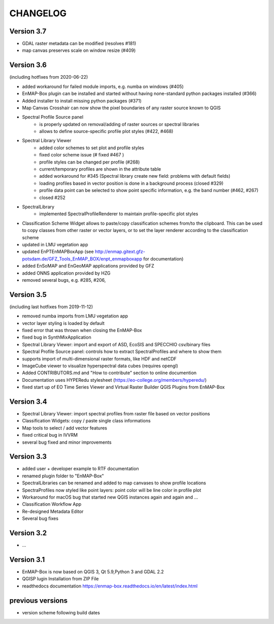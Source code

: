 CHANGELOG
=========
Version 3.7
-----------

* GDAL raster metadata can be modified (resolves #181)
* map canvas preserves scale on window resize (#409)


Version 3.6
-----------
(including hotfixes from 2020-06-22)

* added workaround for failed module imports, e.g. numba on windows (#405)
* EnMAP-Box plugin can be installed and started without having none-standard python packages installed (#366)
* Added installer to install missing python packages (#371)
* Map Canvas Crosshair can now show the pixel boundaries of any raster source known to QGIS
* Spectral Profile Source panel
    * is properly updated on removal/adding of raster sources or spectral libraries
    * allows to define source-specific profile plot styles (#422, #468)
* Spectral Library Viewer
    * added color schemes to set plot and profile styles
    * fixed color scheme issue (# fixed #467 )
    * profile styles can be changed per profile (#268)
    * current/temporary profiles are shown in the attribute table
    * added workaround for #345 (Spectral library create new field: problems with default fields)
    * loading profiles based in vector position is done in a background process (closed #329)
    * profile data point can be selected to show point specific information, e.g. the band number (#462, #267)
    * closed #252
* SpectralLibrary
    * implemented SpectralProfileRenderer to maintain profile-specific plot styles
* Classification Scheme Widget allows to paste/copy classification schemes from/to the clipboard.
  This can be used to copy classes from other raster or vector layers, or to set the layer renderer
  according to the classification scheme
* updated in LMU vegetation app
* updated EnPTEnMAPBoxApp (see http://enmap.gitext.gfz-potsdam.de/GFZ_Tools_EnMAP_BOX/enpt_enmapboxapp for documentation)
* added EnSoMAP and EnGeoMAP applications provided by GFZ
* added ONNS application provided by HZG
* removed several bugs, e.g. #285, #206,

Version 3.5
-----------

(including last hotfixes from 2019-11-12)

* removed numba imports from LMU vegetation app
* vector layer styling is loaded by default
* fixed error that was thrown when closing the EnMAP-Box
* fixed bug in SynthMixApplication
* Spectral Library Viewer: import and export of ASD, EcoSIS and SPECCHIO csv/binary files
* Spectral Profile Source panel: controls how to extract SpectralProfiles and where to show them
* supports import of multi-dimensional raster formats, like HDF and netCDF
* ImageCube viewer to visualize hyperspectral data cubes (requires opengl)
* Added CONTRIBUTORS.md and "How to contribute" section to online documention
* Documentation uses HYPERedu stylesheet (https://eo-college.org/members/hyperedu/)
* fixed start up of EO Time Series Viewer and Virtual Raster Builder QGIS Plugins from EnMAP-Box

Version 3.4
-------------------------------------------

* Spectral Library Viewer: import spectral profiles from raster file based on vector positions
* Classification Widgets: copy / paste single class informations
* Map tools to select / add vector features
* fixed critical bug in IVVRM
* several bug fixed and minor improvements

Version 3.3
-------------------------------------------

* added user +  developer example to RTF documentation
* renamed plugin folder to "EnMAP-Box"
* SpectralLibraries can be renamed and added to
  map canvases to show profile locations
* SpectraProfiles now styled like point layers:
  point color will be line color in profile plot
* Workaround for macOS bug that started
  new QGIS instances again and again and ...
* Classification Workflow App
* Re-designed Metadata Editor
* Several bug fixes

Version 3.2
-------------------------------------------

* ...

Version 3.1
-------------------------------------------

* EnMAP-Box is now based on QGIS 3, Qt 5.9,Python 3 and GDAL 2.2
* QGISP lugin Installation from ZIP File
* readthedocs documentation
  https://enmap-box.readthedocs.io/en/latest/index.html

previous versions
-------------------------------------------

* version scheme following build dates

